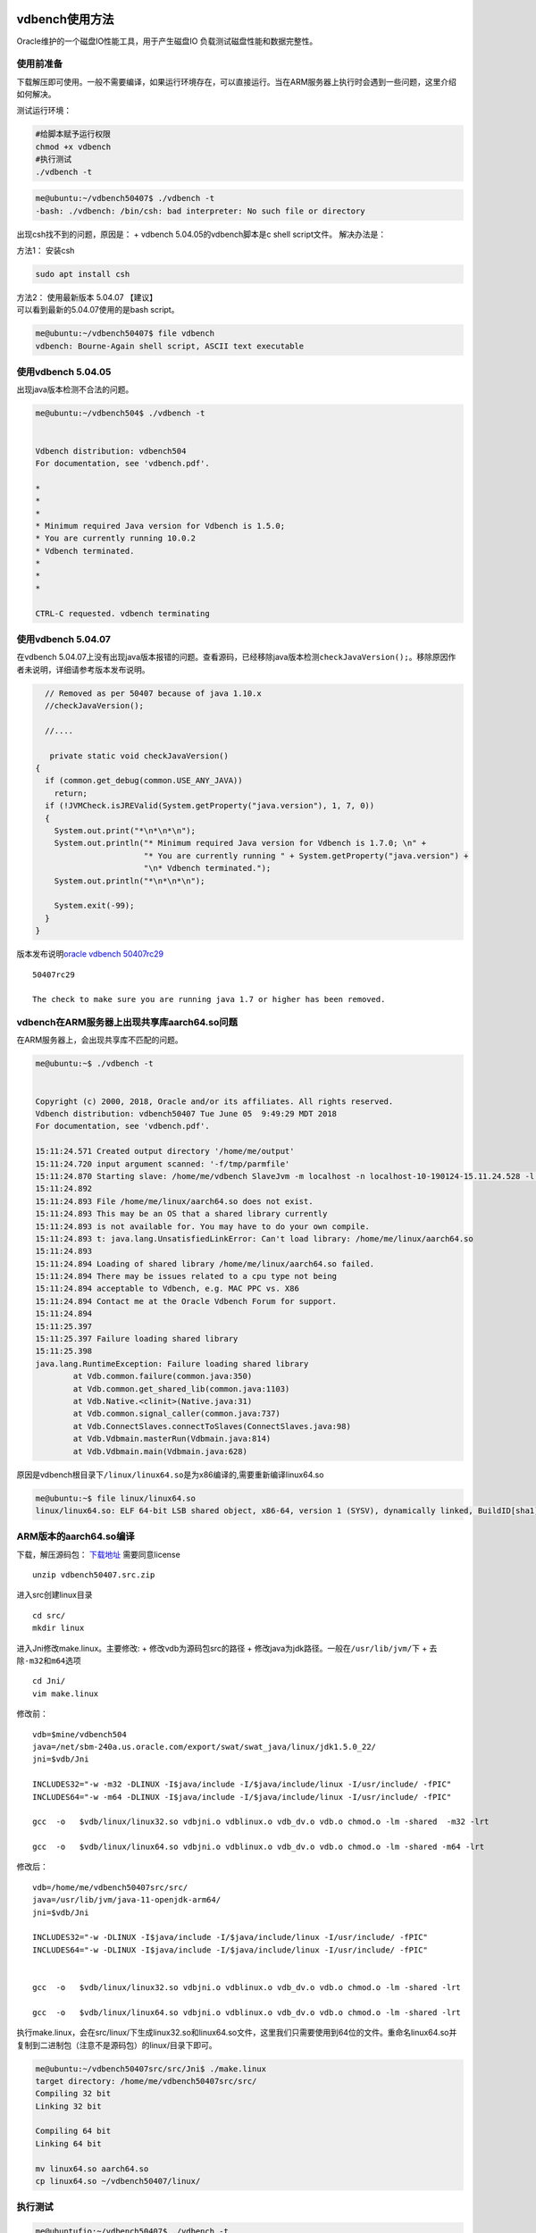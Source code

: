 vdbench使用方法
---------------

Oracle维护的一个磁盘IO性能工具，用于产生磁盘IO
负载测试磁盘性能和数据完整性。

使用前准备
~~~~~~~~~~

下载解压即可使用。一般不需要编译，如果运行环境存在，可以直接运行。当在ARM服务器上执行时会遇到一些问题，这里介绍如何解决。

测试运行环境：

.. code:: shell-session

   #给脚本赋予运行权限
   chmod +x vdbench
   #执行测试
   ./vdbench -t

.. code:: shell-session

   me@ubuntu:~/vdbench50407$ ./vdbench -t
   -bash: ./vdbench: /bin/csh: bad interpreter: No such file or directory

出现csh找不到的问题，原因是： + vdbench 5.04.05的vdbench脚本是c shell
script文件。 解决办法是：

方法1： 安装csh

.. code:: shell-session

   sudo apt install csh

| 方法2： 使用最新版本 5.04.07 【建议】
| 可以看到最新的5.04.07使用的是bash script。

.. code:: shell-session

   me@ubuntu:~/vdbench50407$ file vdbench
   vdbench: Bourne-Again shell script, ASCII text executable

使用vdbench 5.04.05
~~~~~~~~~~~~~~~~~~~

出现java版本检测不合法的问题。

.. code:: shell-session

   me@ubuntu:~/vdbench504$ ./vdbench -t


   Vdbench distribution: vdbench504
   For documentation, see 'vdbench.pdf'.

   *
   *
   *
   * Minimum required Java version for Vdbench is 1.5.0;
   * You are currently running 10.0.2
   * Vdbench terminated.
   *
   *
   *

   CTRL-C requested. vdbench terminating

使用vdbench 5.04.07
~~~~~~~~~~~~~~~~~~~

在vdbench
5.04.07上没有出现java版本报错的问题。查看源码，已经移除java版本检测\ ``checkJavaVersion();``\ 。移除原因作者未说明，详细请参考版本发布说明。

.. code:: java


       // Removed as per 50407 because of java 1.10.x
       //checkJavaVersion();

       //....
       
        private static void checkJavaVersion()
     {
       if (common.get_debug(common.USE_ANY_JAVA))
         return;
       if (!JVMCheck.isJREValid(System.getProperty("java.version"), 1, 7, 0))
       {
         System.out.print("*\n*\n*\n");
         System.out.println("* Minimum required Java version for Vdbench is 1.7.0; \n" +
                            "* You are currently running " + System.getProperty("java.version") +
                            "\n* Vdbench terminated.");
         System.out.println("*\n*\n*\n");

         System.exit(-99);
       }
     } 
       

版本发布说明\ `oracle vdbench
50407rc29 <https://community.oracle.com/docs/DOC-1024870>`__

::

   50407rc29

   The check to make sure you are running java 1.7 or higher has been removed.

vdbench在ARM服务器上出现共享库aarch64.so问题
~~~~~~~~~~~~~~~~~~~~~~~~~~~~~~~~~~~~~~~~~~~~

在ARM服务器上，会出现共享库不匹配的问题。

.. code:: shell-session

   me@ubuntu:~$ ./vdbench -t


   Copyright (c) 2000, 2018, Oracle and/or its affiliates. All rights reserved.
   Vdbench distribution: vdbench50407 Tue June 05  9:49:29 MDT 2018
   For documentation, see 'vdbench.pdf'.

   15:11:24.571 Created output directory '/home/me/output'
   15:11:24.720 input argument scanned: '-f/tmp/parmfile'
   15:11:24.870 Starting slave: /home/me/vdbench SlaveJvm -m localhost -n localhost-10-190124-15.11.24.528 -l localhost-0 -p 5570
   15:11:24.892
   15:11:24.893 File /home/me/linux/aarch64.so does not exist.
   15:11:24.893 This may be an OS that a shared library currently
   15:11:24.893 is not available for. You may have to do your own compile.
   15:11:24.893 t: java.lang.UnsatisfiedLinkError: Can't load library: /home/me/linux/aarch64.so
   15:11:24.893
   15:11:24.894 Loading of shared library /home/me/linux/aarch64.so failed.
   15:11:24.894 There may be issues related to a cpu type not being
   15:11:24.894 acceptable to Vdbench, e.g. MAC PPC vs. X86
   15:11:24.894 Contact me at the Oracle Vdbench Forum for support.
   15:11:24.894
   15:11:25.397
   15:11:25.397 Failure loading shared library
   15:11:25.398
   java.lang.RuntimeException: Failure loading shared library
           at Vdb.common.failure(common.java:350)
           at Vdb.common.get_shared_lib(common.java:1103)
           at Vdb.Native.<clinit>(Native.java:31)
           at Vdb.common.signal_caller(common.java:737)
           at Vdb.ConnectSlaves.connectToSlaves(ConnectSlaves.java:98)
           at Vdb.Vdbmain.masterRun(Vdbmain.java:814)
           at Vdb.Vdbmain.main(Vdbmain.java:628)

原因是vdbench根目录下\ ``/linux/linux64.so``\ 是为x86编译的,需要重新编译linux64.so

.. code:: shell-session

   me@ubuntu:~$ file linux/linux64.so
   linux/linux64.so: ELF 64-bit LSB shared object, x86-64, version 1 (SYSV), dynamically linked, BuildID[sha1]=34a31f32956f21153c372a95e73c02e84ddd29f8, not stripped

ARM版本的aarch64.so编译
~~~~~~~~~~~~~~~~~~~~~~~

下载，解压源码包：
`下载地址 <https://www.oracle.com/technetwork/server-storage/vdbench-source-download-2104625.html>`__
需要同意license

::

   unzip vdbench50407.src.zip

进入src创建linux目录

::

   cd src/
   mkdir linux

进入Jni修改make.linux。主要修改: + 修改vdb为源码包src的路径 +
修改java为jdk路径。一般在\ ``/usr/lib/jvm/``\ 下 +
去除\ ``-m32``\ 和\ ``m64``\ 选项

::

   cd Jni/
   vim make.linux

修改前：

::

   vdb=$mine/vdbench504
   java=/net/sbm-240a.us.oracle.com/export/swat/swat_java/linux/jdk1.5.0_22/
   jni=$vdb/Jni

   INCLUDES32="-w -m32 -DLINUX -I$java/include -I/$java/include/linux -I/usr/include/ -fPIC"
   INCLUDES64="-w -m64 -DLINUX -I$java/include -I/$java/include/linux -I/usr/include/ -fPIC"

   gcc  -o   $vdb/linux/linux32.so vdbjni.o vdblinux.o vdb_dv.o vdb.o chmod.o -lm -shared  -m32 -lrt

   gcc  -o   $vdb/linux/linux64.so vdbjni.o vdblinux.o vdb_dv.o vdb.o chmod.o -lm -shared -m64 -lrt

修改后：

::


   vdb=/home/me/vdbench50407src/src/
   java=/usr/lib/jvm/java-11-openjdk-arm64/
   jni=$vdb/Jni

   INCLUDES32="-w -DLINUX -I$java/include -I/$java/include/linux -I/usr/include/ -fPIC"
   INCLUDES64="-w -DLINUX -I$java/include -I/$java/include/linux -I/usr/include/ -fPIC"


   gcc  -o   $vdb/linux/linux32.so vdbjni.o vdblinux.o vdb_dv.o vdb.o chmod.o -lm -shared -lrt

   gcc  -o   $vdb/linux/linux64.so vdbjni.o vdblinux.o vdb_dv.o vdb.o chmod.o -lm -shared -lrt

执行make.linux，会在src/linux/下生成linux32.so和linux64.so文件，这里我们只需要使用到64位的文件。重命名linux64.so并复制到二进制包（注意不是源码包）的linux/目录下即可。

.. code:: shell

   me@ubuntu:~/vdbench50407src/src/Jni$ ./make.linux
   target directory: /home/me/vdbench50407src/src/
   Compiling 32 bit
   Linking 32 bit

   Compiling 64 bit
   Linking 64 bit

   mv linux64.so aarch64.so
   cp linux64.so ~/vdbench50407/linux/

执行测试
~~~~~~~~

.. code:: shell

   me@ubuntufio:~/vdbench50407$ ./vdbench -t


   Copyright (c) 2000, 2018, Oracle and/or its affiliates. All rights reserved.
   Vdbench distribution: vdbench50407 Tue June 05  9:49:29 MDT 2018
   For documentation, see 'vdbench.pdf'.

   16:46:11.641 input argument scanned: '-f/tmp/parmfile'
   16:46:11.922 Starting slave: /home/me/vdbench50407/vdbench SlaveJvm -m localhost -n localhost-10-190218-16.46.11.421 -l localhost-0 -p 5570
   16:46:12.662 All slaves are now connected
   16:46:14.003 Starting RD=rd1; I/O rate: 100; elapsed=5; For loops: None

   Feb 18, 2019    interval        i/o   MB/sec   bytes   read     resp     read    write     read    write     resp  queue  cpu%  cpu%
                                  rate  1024**2     i/o    pct     time     resp     resp      max      max   stddev  depth sys+u   sys
   16:46:15.102           1       76.0     0.07    1024  52.63    0.011    0.008    0.014     0.02     0.04    0.006    0.0  23.4   5.6
   16:46:16.021           2      109.0     0.11    1024  53.21    0.011    0.010    0.013     0.07     0.03    0.007    0.0  10.2   2.0
   16:46:17.012           3      112.0     0.11    1024  50.00    0.036    0.010    0.063     0.02     2.57    0.242    0.0   6.5   1.0
   16:46:18.013           4      105.0     0.10    1024  50.48    0.012    0.009    0.015     0.02     0.04    0.006    0.0   4.0   1.0
   16:46:19.027           5      126.0     0.12    1024  50.00    0.013    0.010    0.016     0.03     0.04    0.006    0.0   5.0   0.0
   16:46:19.060     avg_2-5      113.0     0.11    1024  50.88    0.018    0.010    0.027     0.07     2.57    0.120    0.0   6.4   1.0
   16:46:20.050 Vdbench execution completed successfully. Output directory: /home/me/vdbench50407/output

详细测试
--------

配置的文件中的

-  General
-  Host Deinition(HD)
-  Replay Group(RG)
-  Storage Definition(SD)
-  Workload Definition(WD)
-  Run Definition(RD)

必须顺序出现。一个run指的是，RD执行的WD

Master和Slave，
Vdbench以一个或者多个JVM运行。由用户运行的JVM是master，负责解析参数和报告。Slave可以运行在本机，也可以在远程主机执行。

裸机单盘性能
~~~~~~~~~~~~
